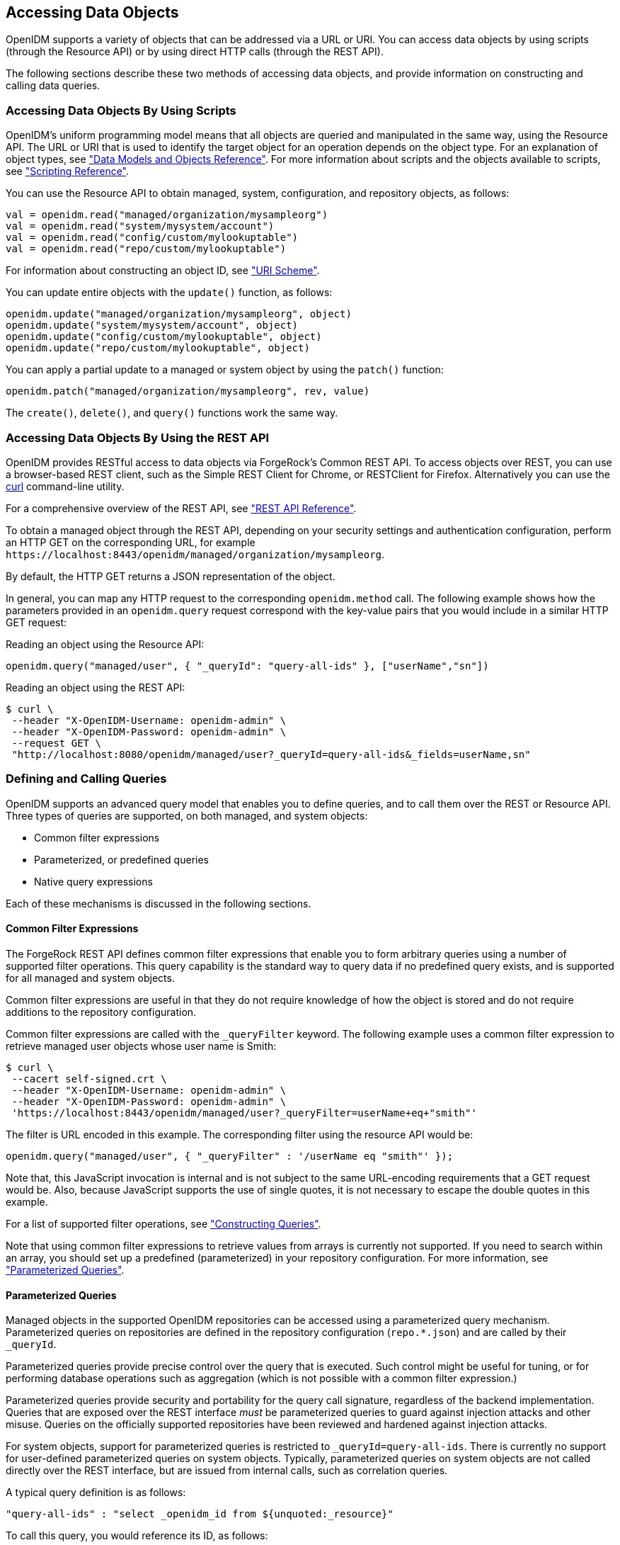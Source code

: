 ////
  The contents of this file are subject to the terms of the Common Development and
  Distribution License (the License). You may not use this file except in compliance with the
  License.
 
  You can obtain a copy of the License at legal/CDDLv1.0.txt. See the License for the
  specific language governing permission and limitations under the License.
 
  When distributing Covered Software, include this CDDL Header Notice in each file and include
  the License file at legal/CDDLv1.0.txt. If applicable, add the following below the CDDL
  Header, with the fields enclosed by brackets [] replaced by your own identifying
  information: "Portions copyright [year] [name of copyright owner]".
 
  Copyright 2017 ForgeRock AS.
  Portions Copyright 2024 3A Systems LLC.
////

:figure-caption!:
:example-caption!:
:table-caption!:


[#chap-data]
== Accessing Data Objects

OpenIDM supports a variety of objects that can be addressed via a URL or URI. You can access data objects by using scripts (through the Resource API) or by using direct HTTP calls (through the REST API).

The following sections describe these two methods of accessing data objects, and provide information on constructing and calling data queries.

[#data-scripts]
=== Accessing Data Objects By Using Scripts

OpenIDM's uniform programming model means that all objects are queried and manipulated in the same way, using the Resource API. The URL or URI that is used to identify the target object for an operation depends on the object type. For an explanation of object types, see xref:appendix-objects.adoc#appendix-objects["Data Models and Objects Reference"]. For more information about scripts and the objects available to scripts, see xref:appendix-scripting.adoc#appendix-scripting["Scripting Reference"].

You can use the Resource API to obtain managed, system, configuration, and repository objects, as follows:

[source, javascript]
----
val = openidm.read("managed/organization/mysampleorg")
val = openidm.read("system/mysystem/account")
val = openidm.read("config/custom/mylookuptable")
val = openidm.read("repo/custom/mylookuptable")
----
For information about constructing an object ID, see xref:appendix-rest.adoc#rest-uri-scheme["URI Scheme"].

You can update entire objects with the `update()` function, as follows:

[source, javascript]
----
openidm.update("managed/organization/mysampleorg", object)
openidm.update("system/mysystem/account", object)
openidm.update("config/custom/mylookuptable", object)
openidm.update("repo/custom/mylookuptable", object)
----
You can apply a partial update to a managed or system object by using the `patch()` function:

[source, javascript]
----
openidm.patch("managed/organization/mysampleorg", rev, value)
----
The `create()`, `delete()`, and `query()` functions work the same way.


[#data-rest]
=== Accessing Data Objects By Using the REST API

OpenIDM provides RESTful access to data objects via ForgeRock's Common REST API. To access objects over REST, you can use a browser-based REST client, such as the Simple REST Client for Chrome, or RESTClient for Firefox. Alternatively you can use the link:http://curl.haxx.se/[curl, window=\_top] command-line utility.

For a comprehensive overview of the REST API, see xref:appendix-rest.adoc#appendix-rest["REST API Reference"].

To obtain a managed object through the REST API, depending on your security settings and authentication configuration, perform an HTTP GET on the corresponding URL, for example `\https://localhost:8443/openidm/managed/organization/mysampleorg`.

By default, the HTTP GET returns a JSON representation of the object.

In general, you can map any HTTP request to the corresponding `openidm.method` call. The following example shows how the parameters provided in an `openidm.query` request correspond with the key-value pairs that you would include in a similar HTTP GET request:

Reading an object using the Resource API:

[source, console]
----
openidm.query("managed/user", { "_queryId": "query-all-ids" }, ["userName","sn"])
----
Reading an object using the REST API:

[source, console]
----
$ curl \
 --header "X-OpenIDM-Username: openidm-admin" \
 --header "X-OpenIDM-Password: openidm-admin" \
 --request GET \
 "http://localhost:8080/openidm/managed/user?_queryId=query-all-ids&_fields=userName,sn"
----


[#queries]
=== Defining and Calling Queries

OpenIDM supports an advanced query model that enables you to define queries, and to call them over the REST or Resource API. Three types of queries are supported, on both managed, and system objects:

* Common filter expressions

* Parameterized, or predefined queries

* Native query expressions

Each of these mechanisms is discussed in the following sections.

[#query-filters]
==== Common Filter Expressions

The ForgeRock REST API defines common filter expressions that enable you to form arbitrary queries using a number of supported filter operations. This query capability is the standard way to query data if no predefined query exists, and is supported for all managed and system objects.

Common filter expressions are useful in that they do not require knowledge of how the object is stored and do not require additions to the repository configuration.

Common filter expressions are called with the `_queryFilter` keyword. The following example uses a common filter expression to retrieve managed user objects whose user name is Smith:

[source, console]
----
$ curl \
 --cacert self-signed.crt \
 --header "X-OpenIDM-Username: openidm-admin" \
 --header "X-OpenIDM-Password: openidm-admin" \
 'https://localhost:8443/openidm/managed/user?_queryFilter=userName+eq+"smith"'
----
The filter is URL encoded in this example. The corresponding filter using the resource API would be:

[source, console]
----
openidm.query("managed/user", { "_queryFilter" : '/userName eq "smith"' });
----
Note that, this JavaScript invocation is internal and is not subject to the same URL-encoding requirements that a GET request would be. Also, because JavaScript supports the use of single quotes, it is not necessary to escape the double quotes in this example.

For a list of supported filter operations, see xref:#constructing-queries["Constructing Queries"].

Note that using common filter expressions to retrieve values from arrays is currently not supported. If you need to search within an array, you should set up a predefined (parameterized) in your repository configuration. For more information, see xref:#parameterized-queries["Parameterized Queries"].


[#parameterized-queries]
==== Parameterized Queries

Managed objects in the supported OpenIDM repositories can be accessed using a parameterized query mechanism. Parameterized queries on repositories are defined in the repository configuration (`repo.*.json`) and are called by their `_queryId`.

Parameterized queries provide precise control over the query that is executed. Such control might be useful for tuning, or for performing database operations such as aggregation (which is not possible with a common filter expression.)

Parameterized queries provide security and portability for the query call signature, regardless of the backend implementation. Queries that are exposed over the REST interface __must__ be parameterized queries to guard against injection attacks and other misuse. Queries on the officially supported repositories have been reviewed and hardened against injection attacks.

For system objects, support for parameterized queries is restricted to `_queryId=query-all-ids`. There is currently no support for user-defined parameterized queries on system objects. Typically, parameterized queries on system objects are not called directly over the REST interface, but are issued from internal calls, such as correlation queries.

A typical query definition is as follows:

[source]
----
"query-all-ids" : "select _openidm_id from ${unquoted:_resource}"
----
To call this query, you would reference its ID, as follows:

[source]
----
?_queryId=query-all-ids
----
The following example calls `query-all-ids` over the REST interface:

[source, console]
----
$ curl \
 --cacert self-signed.crt \
 --header "X-OpenIDM-Username: openidm-admin" \
 --header "X-OpenIDM-Password: openidm-admin" \
 "https://localhost:8443/openidm/managed/user?_queryId=query-all-ids"
----


[#native-queries]
==== Native Query Expressions

Native query expressions are supported for all managed objects and system objects, and can be called directly, rather than being defined in the repository configuration.

Native queries are intended specifically for internal callers, such as custom scripts, and should be used only in situations where the common filter or parameterized query facilities are insufficient. For example, native queries are useful if the query needs to be generated dynamically.

The query expression is specific to the target resource. For repositories, queries use the native language of the underlying data store. For system objects that are backed by OpenICF connectors, queries use the applicable query language of the system resource.

Native queries on the repository are made using the `_queryExpression` keyword. For example:

[source, console]
----
$ curl \
 --cacert self-signed.crt \
 --header "X-OpenIDM-Username: openidm-admin" \
 --header "X-OpenIDM-Password: openidm-admin" \
 "https://localhost:8443/openidm/managed/user?_queryExpression=select+from+managed_user"
----
Unless you have specifically enabled native queries over REST, the previous command returns a 403 access denied error message. Native queries are not portable and do not guard against injection attacks. Such query expressions should therefore not be used or made accessible over the REST interface or over HTTP in production environments. They should be used only via the internal Resource API. If you want to enable native queries over REST for development, see xref:chap-security.adoc#security-urls["Protect Sensitive REST Interface URLs"].

Alternatively, if you really need to expose native queries over HTTP, in a selective manner, you can design a custom endpoint to wrap such access.


[#constructing-queries]
==== Constructing Queries

The `openidm.query` function enables you to query OpenIDM managed and system objects. The query syntax is `openidm.query(id, params)`, where `id` specifies the object on which the query should be performed and `params` provides the parameters that are passed to the query, either `_queryFilter` or `_queryID`. For example:

[source, javascript]
----
var params = {
    '_queryFilter' : 'givenName co "' + sourceCriteria + '" or ' + 'sn co "' + sourceCriteria + '"'
};
var results = openidm.query("system/ScriptedSQL/account", params)
----
Over the REST interface, the query filter is specified as `_queryFilter=filter`, for example:

[source, console]
----
$ curl \
 --cacert self-signed.crt \
 --header "X-OpenIDM-Username: openidm-admin" \
 --header "X-OpenIDM-Password: openidm-admin" \
 --request GET \
 'https://localhost:8443/openidm/managed/user?_queryFilter=userName+eq+"Smith"'
----
Note the use of double-quotes around the search term: `Smith`. In `_queryFilter` expressions, string values __must__ use double-quotes. Numeric and boolean expressions should not use quotes.

When called over REST, you must URL encode the filter expression. The following examples show the filter expressions using the resource API and the REST API, but do not show the URL encoding, to make them easier to read.

Note that, for generic mappings, any fields that are included in the query filter (for example `userName` in the previous query), must be explicitly defined as __searchable__, if you have set the global `searchableDefault` to false. For more information, see xref:chap-repo.adoc#searches-with-generic-mappings["Improving Search Performance for Generic Mappings"].

The __filter__ expression is constructed from the building blocks shown in this section. In these expressions the simplest __json-pointer__ is a field of the JSON resource, such as `userName` or `id`. A JSON pointer can, however, point to nested elements.

[NOTE]
====
You can also use the negation operator (__!__) to help construct a query. For example, a `_queryFilter=!(userName+eq+"jdoe")` query would return every `userName` except for `jdoe`.
====
You can set up query filters with one of the following types of expressions.

[#query-comp-expression]
===== Comparison Expressions


* Equal queries (see xref:#query-comp-express-eq["Querying Objects That Equal the Given Value"])

* Contains queries (see xref:#query-comp-express-contains["Querying Objects That Contain the Given Value"])

* Starts with queries (see xref:#query-comp-express-starts["Querying Objects That Start With the Given Value"])

* Less than queries (see xref:#query-comp-express-lessthan["Querying Objects That Are Less Than the Given Value"])

* Less than or equal to queries (see xref:#query-comp-express-lesseq["Querying Objects That Are Less Than or Equal to the Given Value"])

* Greater than queries (see xref:#query-comp-express-gthan["Querying Objects That Are Greater Than the Given Value"])

* Greater than or equal to queries (see xref:#query-comp-express-ge["Querying Objects That Are Greater Than or Equal to the Given Value"])


[NOTE]
====
Certain system endpoints also support `EndsWith` and `ContainsAllValues` queries. However, such queries are __not supported__ for managed objects and have not been tested with all supported OpenICF connectors.
====

[#query-comp-express-eq]
====== Querying Objects That Equal the Given Value

This is the associated JSON comparison expression: `json-pointer eq json-value`.

Review the following example:

[source, javascript]
----
"_queryFilter" : '/givenName eq "Dan"'
----
The following REST call returns the user name and given name of all managed users whose first name (`givenName`) is "Dan":

[source, console]
----
$ curl \
 --cacert self-signed.crt \
 --header "X-OpenIDM-Username: openidm-admin" \
 --header "X-OpenIDM-Password: openidm-admin" \
 --request GET \
 'https://localhost:8443/openidm/managed/user?_queryFilter=givenName+eq+"Dan"&_fields=userName,givenName'
{
  "remainingPagedResults": -1,
  "pagedResultsCookie": null,
  "resultCount": 3,
  "result": [
    {
      "givenName": "Dan",
      "userName": "dlangdon"
    },
    {
      "givenName": "Dan",
      "userName": "dcope"
    },
    {
      "givenName": "Dan",
      "userName": "dlanoway"
    }
}
----


[#query-comp-express-contains]
====== Querying Objects That Contain the Given Value

This is the associated JSON comparison expression: `json-pointer co json-value`.

Review the following example:

[source, javascript]
----
"_queryFilter" : '/givenName co "Da"'
----
The following REST call returns the user name and given name of all managed users whose first name (`givenName`) contains "Da":

[source, console]
----
$ curl \
 --cacert self-signed.crt \
 --header "X-OpenIDM-Username: openidm-admin" \
 --header "X-OpenIDM-Password: openidm-admin" \
 --request GET \
 'https://localhost:8443/openidm/managed/user?_queryFilter=givenName+co+"Da"&_fields=userName,givenName'
{
  "remainingPagedResults": -1,
  "pagedResultsCookie": null,
  "resultCount": 10,
  "result": [
    {
      "givenName": "Dave",
      "userName": "djensen"
    },
    {
      "givenName": "David",
      "userName": "dakers"
    },
    {
      "givenName": "Dan",
      "userName": "dlangdon"
    },
    {
      "givenName": "Dan",
      "userName": "dcope"
    },
    {
      "givenName": "Dan",
      "userName": "dlanoway"
    },
    {
      "givenName": "Daniel",
      "userName": "dsmith"
    },
...
}
----


[#query-comp-express-starts]
====== Querying Objects That Start With the Given Value

This is the associated JSON comparison expression: `json-pointer sw json-value`.

Review the following example:

[source, javascript]
----
"_queryFilter" : '/sn sw "Jen"'
----
The following REST call returns the user names of all managed users whose last name (`sn`) starts with "Jen":

[source, console]
----
$ curl \
 --cacert self-signed.crt \
 --header "X-OpenIDM-Username: openidm-admin" \
 --header "X-OpenIDM-Password: openidm-admin" \
 --request GET \
 'https://localhost:8443/openidm/managed/user?_queryFilter=sn+sw+"Jen"&_fields=userName'
{
  "remainingPagedResults": -1,
  "pagedResultsCookie": null,
  "resultCount": 4,
  "result": [
    {
      "userName": "bjensen"
    },
    {
      "userName": "djensen"
    },
    {
      "userName": "cjenkins"
    },
    {
      "userName": "mjennings"
    }
  ]
}
----


[#query-comp-express-lessthan]
====== Querying Objects That Are Less Than the Given Value

This is the associated JSON comparison expression: `json-pointer lt json-value`.

Review the following example:

[source, javascript]
----
"_queryFilter" : '/employeeNumber lt 5000'
----
The following REST call returns the user names of all managed users whose `employeeNumber` is lower than 5000:

[source, console]
----
$ curl \
 --cacert self-signed.crt \
 --header "X-OpenIDM-Username: openidm-admin" \
 --header "X-OpenIDM-Password: openidm-admin" \
 --request GET \
 'https://localhost:8443/openidm/managed/user?_queryFilter=employeeNumber+lt+5000&_fields=userName,employeeNumber'
{
  "remainingPagedResults": -1,
  "pagedResultsCookie": null,
  "resultCount": 4999,
  "result": [
    {
      "employeeNumber": 4907,
      "userName": "jnorris"
    },
    {
      "employeeNumber": 4905,
      "userName": "afrancis"
    },
    {
      "employeeNumber": 3095,
      "userName": "twhite"
    },
    {
      "employeeNumber": 3921,
      "userName": "abasson"
    },
    {
      "employeeNumber": 2892,
      "userName": "dcarter"
    }
...
  ]
}
----


[#query-comp-express-lesseq]
====== Querying Objects That Are Less Than or Equal to the Given Value

This is the associated JSON comparison expression: `json-pointer le json-value`.

Review the following example:

[source, javascript]
----
"_queryFilter" : '/employeeNumber le 5000'
----
The following REST call returns the user names of all managed users whose `employeeNumber` is 5000 or less:

[source, console]
----
$ curl \
 --cacert self-signed.crt \
 --header "X-OpenIDM-Username: openidm-admin" \
 --header "X-OpenIDM-Password: openidm-admin" \
 --request GET \
 'https://localhost:8443/openidm/managed/user?_queryFilter=employeeNumber+le+5000&_fields=userName,employeeNumber'
{
  "remainingPagedResults": -1,
  "pagedResultsCookie": null,
  "resultCount": 5000,
  "result": [
    {
      "employeeNumber": 4907,
      "userName": "jnorris"
    },
    {
      "employeeNumber": 4905,
      "userName": "afrancis"
    },
    {
      "employeeNumber": 3095,
      "userName": "twhite"
    },
    {
      "employeeNumber": 3921,
      "userName": "abasson"
    },
    {
      "employeeNumber": 2892,
      "userName": "dcarter"
    }
...
  ]
}
----


[#query-comp-express-gthan]
====== Querying Objects That Are Greater Than the Given Value

This is the associated JSON comparison expression: `json-pointer gt json-value`

Review the following example:

[source, javascript]
----
"_queryFilter" : '/employeeNumber gt 5000'
----
The following REST call returns the user names of all managed users whose `employeeNumber` is higher than 5000:

[source, console]
----
$ curl \
 --cacert self-signed.crt \
 --header "X-OpenIDM-Username: openidm-admin" \
 --header "X-OpenIDM-Password: openidm-admin" \
 --request GET \
 'http://localhost:8443/openidm/managed/user?_queryFilter=employeeNumber+gt+5000&_fields=userName,employeeNumber'
{
  "remainingPagedResults": -1,
  "pagedResultsCookie": null,
  "resultCount": 1458,
  "result": [
    {
      "employeeNumber": 5003,
      "userName": "agilder"
    },
    {
      "employeeNumber": 5011,
      "userName": "bsmith"
    },
    {
      "employeeNumber": 5034,
      "userName": "bjensen"
    },
    {
      "employeeNumber": 5027,
      "userName": "cclarke"
    },
    {
      "employeeNumber": 5033,
      "userName": "scarter"
    }
...
  ]
}
----


[#query-comp-express-ge]
====== Querying Objects That Are Greater Than or Equal to the Given Value

This is the associated JSON comparison expression: `json-pointer ge json-value`.

Review the following example:

[source, javascript]
----
"_queryFilter" : '/employeeNumber ge 5000'
----
The following REST call returns the user names of all managed users whose `employeeNumber` is 5000 or greater:

[source, console]
----
$ curl \
 --cacert self-signed.crt \
 --header "X-OpenIDM-Username: openidm-admin" \
 --header "X-OpenIDM-Password: openidm-admin" \
 --request GET \
 'https://localhost:8443/openidm/managed/user?_queryFilter=employeeNumber+ge+5000&_fields=userName,employeeNumber'
{
  "remainingPagedResults": -1,
  "pagedResultsCookie": null,
  "resultCount": 1457,
  "result": [
    {
      "employeeNumber": 5000,
      "userName": "agilder"
    },
    {
      "employeeNumber": 5011,
      "userName": "bsmith"
    },
    {
      "employeeNumber": 5034,
      "userName": "bjensen"
    },
    {
      "employeeNumber": 5027,
      "userName": "cclarke"
    },
    {
      "employeeNumber": 5033,
      "userName": "scarter"
    }
...
  ]
}
----



[#query-presence]
===== Presence Expressions

The following examples show how you can build filters using a presence expression, shown as `pr`. The presence expression is a filter that returns all records with a given attribute.

A presence expression filter evaluates to `true` when a `json-pointer pr` matches any object in which the __json-pointer__ is present, and contains a non-null value. Review the following expression:

[source, javascript]
----
"_queryFilter" : '/mail pr'
----
The following REST call uses that expression to return the mail addresses for all managed users with a `mail` property:

[source, console]
----
$ curl \
 --cacert self-signed.crt \
 --header "X-OpenIDM-Username: openidm-admin" \
 --header "X-OpenIDM-Password: openidm-admin" \
 --request GET \
 'https://localhost:8443/openidm/managed/user?_queryFilter=mail+pr&_fields=mail'
{
  "remainingPagedResults": -1,
  "pagedResultsCookie": null,
  "resultCount": 2,
  "result": [
    {
      "mail": "jdoe@exampleAD.com"
    },
    {
      "mail": "bjensen@example.com"
    }
  ]
}
----
From OpenIDM 4.5.1-20 onwards, you can also apply the presence filter on system objects. For example, the following query returns the `uid` of all users in an LDAP system who have the `uid` attribute in their entries:

[source, console]
----
$ curl \
 --cacert self-signed.crt \
 --header "X-OpenIDM-Username: openidm-admin" \
 --header "X-OpenIDM-Password: openidm-admin" \
 --request GET \
 'https://localhost:8443/openidm/system/ldap/account?_queryFilter=uid+pr&_fields=uid'
{
  "remainingPagedResults": -1,
  "pagedResultsCookie": null,
  "resultCount": 2,
  "result": [
    {
      "uid": "jdoe"
    },
    {
      "uid": "bjensen"
    }
  ]
}
----


[#query-literal]
===== Literal Expressions

A literal expression is a boolean:

* `true` matches any object in the resource.

* `false` matches no object in the resource.

For example, you can list the `_id` of all managed objects as follows:

[source, console]
----
$ curl \
 --cacert self-signed.crt \
 --header "X-OpenIDM-Username: openidm-admin" \
 --header "X-OpenIDM-Password: openidm-admin" \
 --request GET \
 'https://localhost:8443/openidm/managed/user?_queryFilter=true&_fields=_id'
{
  "remainingPagedResults": -1,
  "pagedResultsCookie": null,
  "resultCount": 2,
  "result": [
    {
      "_id": "d2e29d5f-0d74-4d04-bcfe-b1daf508ad7c"
    },
    {
      "_id": "709fed03-897b-4ff0-8a59-6faaa34e3af6"
    }
  ]
}
----


[#query-complex]
===== Complex Expressions

You can combine expressions using the boolean operators `and`, `or`, and `!` (not). The following example queries managed user objects located in London, with last name Jensen:

[source, console]
----
$ curl \
 --cacert self-signed.crt \
 --header "X-OpenIDM-Username: openidm-admin" \
 --header "X-OpenIDM-Password: openidm-admin" \
 --request GET \
 'https://localhost:8443/openidm/managed/user/?_queryFilter=city+eq+"London"+and+sn+eq+"Jensen"&_fields=userName,givenName,sn'
{
  "remainingPagedResults": -1,
  "pagedResultsCookie": null,
  "resultCount": 3,
  "result": [
    {
      "sn": "Jensen",
      "givenName": "Clive",
      "userName": "cjensen"
    },
    {
      "sn": "Jensen",
      "givenName": "Dave",
      "userName": "djensen"
    },
    {
      "sn": "Jensen",
      "givenName": "Margaret",
      "userName": "mjensen"
    }
  ]
}
----



[#paging-query-results]
==== Paging and Counting Query Results

The common filter query mechanism supports paged query results for managed objects, and for some system objects, depending on the system resource.

Predefined queries must be configured to support paging, in the repository configuration. For example:

[source, console]
----
"query-all-ids" : "select _openidm_id from ${unquoted:_resource} SKIP ${unquoted:_pagedResultsOffset}
        LIMIT ${unquoted:_pageSize}",
----
The query implementation includes a configurable count policy that can be set per query. Currently, counting results is supported only for predefined queries, not for filtered queries.
The count policy can be one of the following:

* `NONE` - to disable counting entirely for that query.

* `EXACT` - to return the precise number of query results. Note that this has a negative impact on query performance.

* `ESTIMATE` - to return a best estimate of the number of query results in the shortest possible time. This number generally correlates with the number of records in the index.

If no count policy is specified, the policy is assumed to be `NONE`. This prevents the overhead of counting results, unless a result count is specifically required.

The following query returns the first three records in the managed user repository:

[source, console]
----
$ curl \
 --cacert self-signed.crt \
 --header "X-OpenIDM-Username: openidm-admin" \
 --header "X-OpenIDM-Password: openidm-admin" \
 --request GET \
 "https://localhost:8443/openidm/managed/user?_queryId=query-all-ids&_pageSize=3"
{
  "result": [
    {
      "_id": "scarter",
      "_rev": "1"
    },
    {
      "_id": "bjensen",
      "_rev": "1"
    },
    {
      "_id": "asmith",
      "_rev": "1"
    }
  ],
  "resultCount": 3,
  "pagedResultsCookie": "3",
  "totalPagedResultsPolicy": "NONE",
  "totalPagedResults": -1,
  "remainingPagedResults": -1
}
----
Notice that no counting is done in this query, so the returned value the of `"totalPagedResults"` and `"remainingPagedResults"` fields is `-1`.

To specify that either an `EXACT` or `ESTIMATE` result count be applied, add the `"totalPagedResultsPolicy"` to the query.

The following query is identical to the previous query but includes a count of the total results in the result set.

[source, console]
----
$ curl \
 --cacert self-signed.crt \
 --header "X-OpenIDM-Username: openidm-admin" \
 --header "X-OpenIDM-Password: openidm-admin" \
 --request GET \
 "https://localhost:8443/openidm/managed/user?_queryId=query-all-ids&_pageSize=3&_totalPagedResultsPolicy=EXACT"
{
  "result": [
    {
      "_id": "scarter",
      "_rev": "1"
    },
    {
      "_id": "bjensen",
      "_rev": "1"
    },
    {
      "_id": "asmith",
      "_rev": "1"
    }
  ],
  "resultCount": 3,
  "pagedResultsCookie": "3",
  "totalPagedResultsPolicy": "EXACT",
  "totalPagedResults": 4,
  "remainingPagedResults": -1
}
----
Note that the `totalPagedResultsPolicy` is `EXACT` for this query. To return an exact result count, a corresponding `count` query must be defined in the repository configuration. The following excerpt of the default `repo.orientdb.json` file shows the predefined `query-all-ids` query, and its corresponding `count` query:

[source]
----
"query-all-ids" : "select _openidm_id, @version from ${unquoted:_resource}
      SKIP ${unquoted:_pagedResultsOffset} LIMIT ${unquoted:_pageSize}",
"query-all-ids-count" : "select count(_openidm_id) AS total from ${unquoted:_resource}",
----
--
The following paging parameters are supported:

`_pagedResultsCookie`::
Opaque cookie used by the server to keep track of the position in the search results. The format of the cookie is a string value.

+
The server provides the cookie value on the first request. You should then supply the cookie value in subsequent requests until the server returns a null cookie, meaning that the final page of results has been returned.

+
Paged results are enabled only if the `_pageSize` is a non-zero integer.

`_pagedResultsOffset`::
Specifies the index within the result set of the number of records to be skipped before the first result is returned. The format of the `_pagedResultsOffset` is an integer value. When the value of `_pagedResultsOffset` is greater than or equal to 1, the server returns pages, starting after the specified index.

+
This request assumes that the `_pageSize` is set, and not equal to zero.

+
For example, if the result set includes 10 records, the `_pageSize` is 2, and the `_pagedResultsOffset` is 6, the server skips the first 6 records, then returns 2 records, 7 and 8. The `_pagedResultsCookie` value would then be 8 (the index of the last returned record) and the `_remainingPagedResults` value would be 2, the last two records (9 and 10) that have not yet been returned.

+
If the offset points to a page beyond the last of the search results, the result set returned is empty.

+
Note that the `totalPagedResults` and `_remainingPagedResults` parameters are not supported for all queries. Where they are not supported, their returned value is always `-1`.

`_pageSize`::
An optional parameter indicating that query results should be returned in pages of the specified size. For all paged result requests other than the initial request, a cookie should be provided with the query request.

+
The default behavior is not to return paged query results. If set, this parameter should be an integer value, greater than zero.

--


[#sorting-query-results]
==== Sorting Query Results

For common filter query expressions, you can sort the results of a query using the `_sortKeys` parameter. This parameter takes a comma-separated list as a value and orders the way in which the JSON result is returned, based on this list.

The `_sortKeys` parameter is not supported for predefined queries.

The following query returns all users with the `givenName` `Dan`, and sorts the results alphabetically, according to surname (`sn`):

[source, console]
----
$ curl \
 --cacert self-signed.crt \
 --header "X-OpenIDM-Username: openidm-admin" \
 --header "X-OpenIDM-Password: openidm-admin" \
 --request GET \
 'https://localhost:8443/openidm/system/ldap/account?_queryFilter=givenName+eq+"Dan"&_fields=givenName,sn&_sortKeys=sn'
{
  "remainingPagedResults": -1,
  "pagedResultsCookie": null,
  "resultCount": 3,
  "result": [
    {
      "sn": "Cope",
      "givenName": "Dan"
    },
    {
      "sn": "Langdon",
      "givenName": "Dan"
    },
    {
      "sn": "Lanoway",
      "givenName": "Dan"
    }
  ]
}
----



